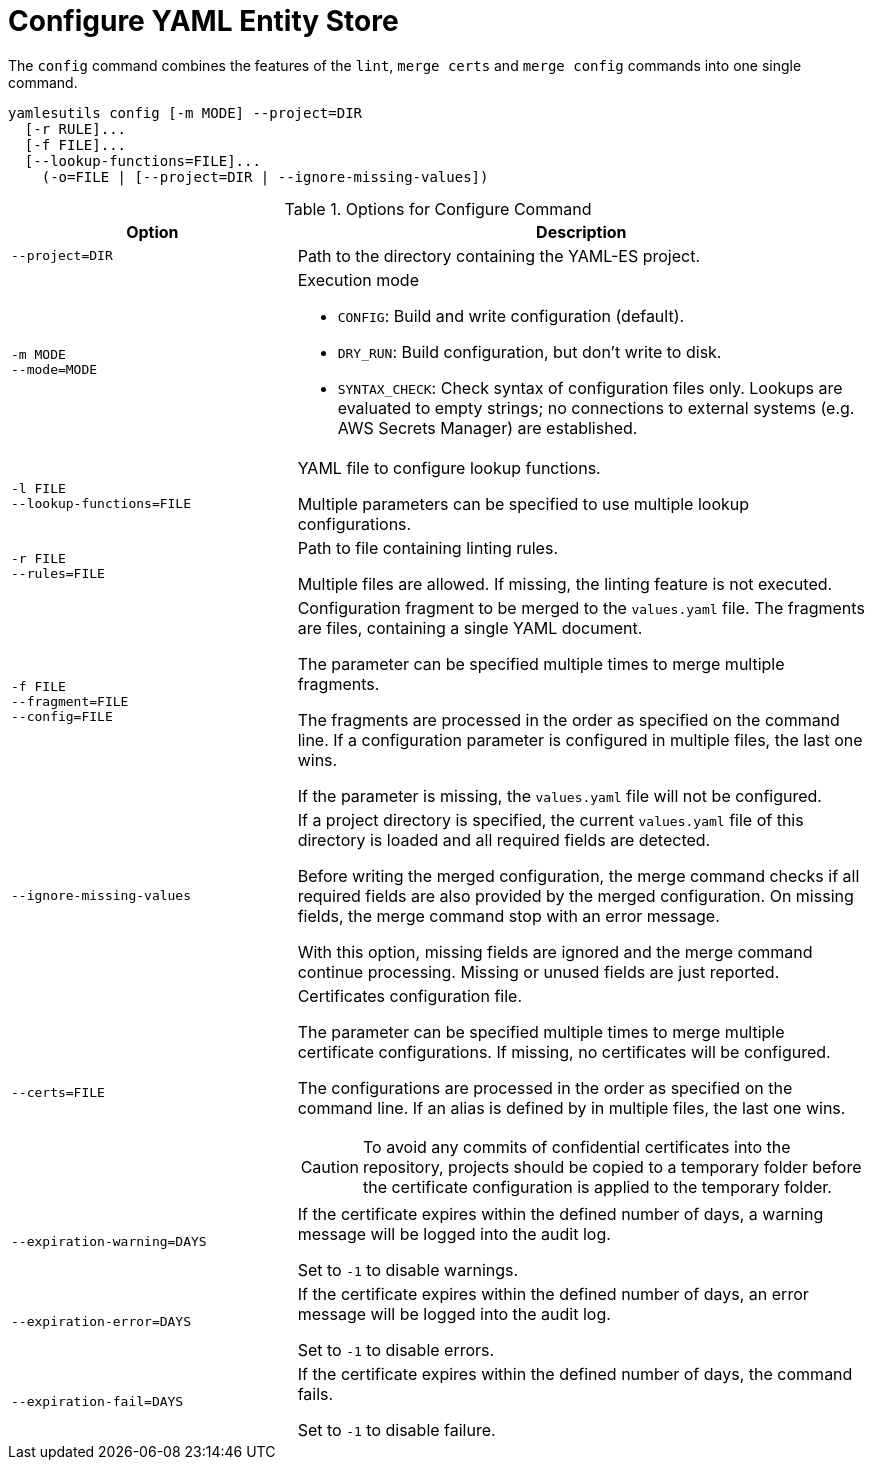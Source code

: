 = Configure YAML Entity Store
ifdef::env-github[]
:outfilesuffix: .adoc
:!toc-title:
:caution-caption: :fire:
:important-caption: :exclamation:
:note-caption: :paperclip:
:tip-caption: :bulb:
:warning-caption: :warning:
endif::[]
ifndef::imagesdir[:imagesdir: ./images]

The `config` command combines the features of the `lint`, `merge certs` and `merge config` commands into one single command.

----
yamlesutils config [-m MODE] --project=DIR
  [-r RULE]...
  [-f FILE]...
  [--lookup-functions=FILE]...
    (-o=FILE | [--project=DIR | --ignore-missing-values])
----


.Options for Configure Command
[cols="3,6a", options="header"]
|===
|Option
|Description

|`--project=DIR`
|Path to the directory containing the YAML-ES project.

|`-m MODE` +
`--mode=MODE`
|Execution mode

* `CONFIG`: Build and write configuration (default).
* `DRY_RUN`: Build configuration, but don't write to disk.
* `SYNTAX_CHECK`: Check syntax of configuration files only.
Lookups are evaluated to empty strings; no connections to external systems (e.g. AWS Secrets Manager) are established.

|`-l FILE` +
`--lookup-functions=FILE`
|YAML file to configure lookup functions.

Multiple parameters can be specified to use multiple lookup configurations.

|`-r FILE` +
`--rules=FILE`
| Path to file containing linting rules.

Multiple files are allowed.
If missing, the linting feature is not executed.

|`-f FILE` +
`--fragment=FILE` +
`--config=FILE`
|Configuration fragment to be merged to the `values.yaml` file.
The fragments are files, containing a single YAML document.

The parameter can be specified multiple times to merge multiple fragments.

The fragments are processed in the order as specified on the command line.
If a configuration parameter is configured in multiple files, the last one wins.

If the parameter is missing, the `values.yaml` file will not be configured.

|`--ignore-missing-values`
|If a project directory is specified, the current `values.yaml` file of this directory is loaded and all required fields are detected.

Before writing the merged configuration, the merge command checks if all required fields are also provided by the merged configuration.
On missing fields, the merge command stop with an error message.

With this option, missing fields are ignored and the merge command continue processing.
Missing or unused fields are just reported.

|`--certs=FILE`
|Certificates configuration file.

The parameter can be specified multiple times to merge multiple certificate configurations.
If missing, no certificates will be configured.

The configurations are processed in the order as specified on the command line.
If an alias is defined by in multiple files, the last one wins.


[CAUTION]
====
To avoid any commits of confidential certificates into the repository, projects should be copied to a temporary folder before the certificate configuration is applied to the temporary folder.
====

|`--expiration-warning=DAYS`
|If the certificate expires within the defined number of days, a warning message will be logged into the audit log.

Set to `-1` to disable warnings.

|`--expiration-error=DAYS`
|If the certificate expires within the defined number of days, an error message will be logged into the audit log.

Set to `-1` to disable errors.

|`--expiration-fail=DAYS`
|If the certificate expires within the defined number of days, the command fails.

Set to `-1` to disable failure.

|===
